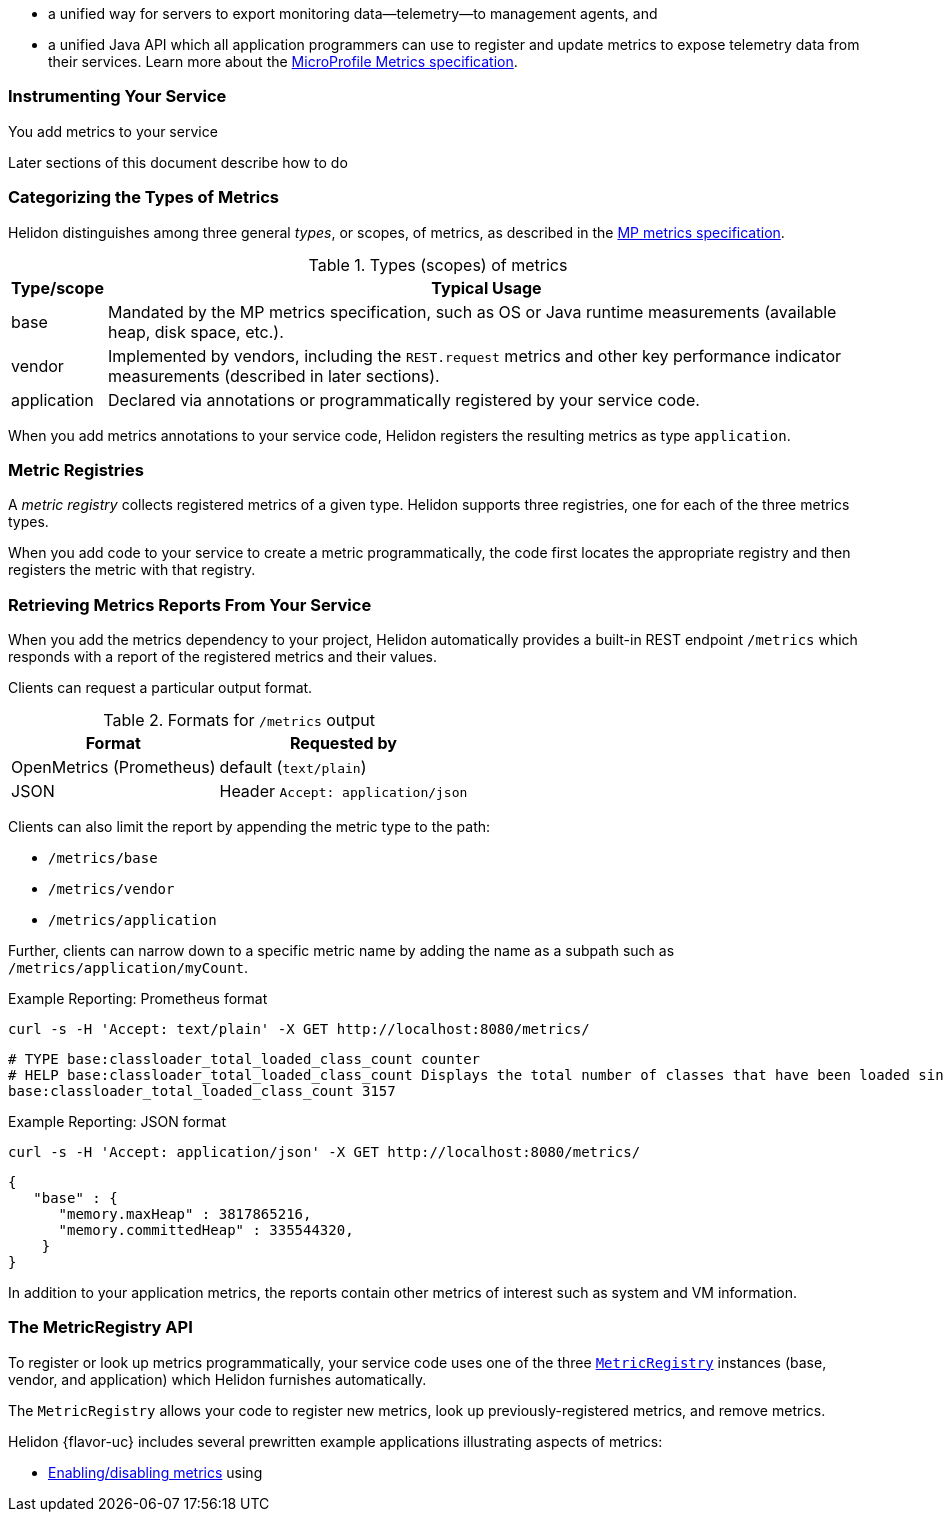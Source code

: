 ///////////////////////////////////////////////////////////////////////////////

    Copyright (c) 2021, 2024 Oracle and/or its affiliates.

    Licensed under the Apache License, Version 2.0 (the "License");
    you may not use this file except in compliance with the License.
    You may obtain a copy of the License at

        http://www.apache.org/licenses/LICENSE-2.0

    Unless required by applicable law or agreed to in writing, software
    distributed under the License is distributed on an "AS IS" BASIS,
    WITHOUT WARRANTIES OR CONDITIONS OF ANY KIND, either express or implied.
    See the License for the specific language governing permissions and
    limitations under the License.

///////////////////////////////////////////////////////////////////////////////

// tag::overview[]

ifndef::rootdir[:rootdir: {docdir}/../..]
ifndef::flavor-lc[:flavor-lc: se]
:description: Helidon metrics
:keywords: helidon, metrics
:writing-code-content: code which explicitly invokes the metrics API to register metrics, retrieve previously-registered metrics, and update metric values.

* a unified way for
ifdef::mp-flavor[MicroProfile]
ifdef::se-flavor[Helidon]
servers to export monitoring data--telemetry--to management agents, and
* a unified Java API which all application programmers can use to register and update metrics to expose telemetry data from their services.
ifdef::mp-flavor[]
* support for metrics-related annotations.

endif::[]
Learn more about the https://github.com/eclipse/microprofile-metrics/releases/tag/{version-lib-microprofile-metrics-api}[MicroProfile Metrics specification].

// end::overview[]

// tag::usage-body[]
=== Instrumenting Your Service

You add metrics to your service
ifdef::se-flavor[]
by writing {writing-code-content}
endif::[]
ifdef::mp-flavor[]
in these ways:

* Annotate bean methods--typically your REST resource endpoint methods (the Java code that receives incoming REST requests); Helidon automatically registers these metrics and updates them when the annotated methods are invoked via CDI.
* Write {writing-code-content}
* Configure some simple `REST.request` metrics which Helidon automatically registers and updates for all REST resource endpoints.
endif::[]

Later sections of this document describe how to do
ifdef::mp-flavor[each of these.]
ifdef::se-flavor[this.]

=== Categorizing the Types of Metrics
Helidon distinguishes among three general _types_, or scopes, of metrics, as described in the link:{microprofile-metrics-spec-url}[MP metrics specification].

.Types (scopes) of metrics
[%autowidth]
|====
| Type/scope | Typical Usage

| base | Mandated by the MP metrics specification, such as OS or Java runtime measurements (available heap, disk space, etc.).
| vendor | Implemented by vendors, including the `REST.request` metrics and other key performance indicator measurements (described in later sections).
| application | Declared via annotations or programmatically registered by your service code.
|====

When you add metrics annotations to your service code, Helidon registers the resulting metrics as type `application`.

=== Metric Registries
A _metric registry_ collects registered metrics of a given type. Helidon supports three registries, one for each of the three metrics types.

When you add code to your service to create a metric programmatically, the code first locates the appropriate registry and then registers the metric with that registry.

=== Retrieving Metrics Reports From Your Service
When you add the metrics dependency to your project, Helidon automatically provides a built-in REST endpoint `/metrics` which responds with a report of the registered metrics and their values.

Clients can request a particular output format.

.Formats for `/metrics` output
[%autowidth]
|====
| Format | Requested by

| OpenMetrics (Prometheus) | default (`text/plain`)
| JSON | Header `Accept: application/json`
|====

Clients can also limit the report by appending the metric type to the path:

* `/metrics/base`
* `/metrics/vendor`
* `/metrics/application`

Further, clients can narrow down to a specific metric name by adding the name as a subpath such as `/metrics/application/myCount`.

[source,bash]
.Example Reporting: Prometheus format
----
curl -s -H 'Accept: text/plain' -X GET http://localhost:8080/metrics/
----

[listing]
----
# TYPE base:classloader_total_loaded_class_count counter
# HELP base:classloader_total_loaded_class_count Displays the total number of classes that have been loaded since the Java virtual machine has started execution.
base:classloader_total_loaded_class_count 3157
----


.Example Reporting: JSON format
[source,bash]
----
curl -s -H 'Accept: application/json' -X GET http://localhost:8080/metrics/
----

[listing]
----
{
   "base" : {
      "memory.maxHeap" : 3817865216,
      "memory.committedHeap" : 335544320,
    }
}
----

In addition to your application metrics, the reports contain other
metrics of interest such as system and VM information.

// end::usage-body[]

// tag::metric-registry-api[]
=== The MetricRegistry API
To register or look up metrics programmatically, your service code uses one of the three  link:{microprofile-metrics-javadoc-url}/org/eclipse/microprofile/metrics/MetricRegistry.html[`MetricRegistry`] instances (base, vendor, and application) which Helidon furnishes automatically.

ifdef::mp-flavor[]
To get a `MetricRegistry` reference

* `@Inject` the metric registry you want, perhaps also using the link:{microprofile-metrics-javadoc-annotation-url}/RegistryType.html[`@RegistryType`] annotation to select the registry type, or
* Get a Helidon link:{metrics-javadoc-base-url}/RegistryFactory.html[`RegistryFactory`]; either
+
--
** `@Inject` `RegistryFactory` or
** Invoke one of the static `getInstance` methods on `RegistryFactory`
--
+
Then invoke `getRegistry` on the `RegistryFactory` instance.
endif::[]
ifdef::se-flavor[]
To get a `MetricRegistry` reference, first get a Helidon link:{metrics-javadoc-base-url}/RegistryFactory.html[`RegistryFactory`].
Then invoke `getRegistry` on the `RegistryFactory` instance.
endif::[]

The `MetricRegistry` allows your code to register new metrics, look up previously-registered metrics, and remove metrics.
// end::metric-registry-api[]

// tag::example-apps[]
Helidon {flavor-uc} includes several prewritten example applications illustrating aspects of metrics:

* link:{helidon-github-examples-url}/metrics/filtering/{flavor-lc}[Enabling/disabling metrics] using
ifdef::se-flavor[`MetricsSettings`]
ifdef::mp-flavor[configuration]
ifdef::se-flavor[]
* link:{helidon-github-examples-url}/metrics/kpi[Controlling key performance indicator metrics] using configuration and `KeyPerformanceIndicatorMetricsSettings`.
endif::[]

// end::example-apps[]